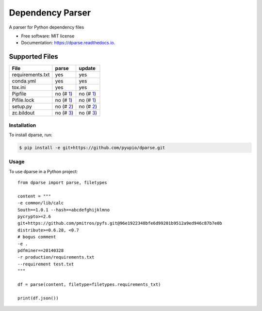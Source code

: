 =================
Dependency Parser
=================


.. image:: https://img.shields.io/pypi/v/dparse.svg
        :target: https://pypi.python.org/pypi/dparse

.. image:: https://img.shields.io/travis/pyupio/dparse.svg
        :target: https://travis-ci.org/pyupio/dparse

.. image:: https://readthedocs.org/projects/dparse/badge/?version=latest
        :target: https://dparse.readthedocs.io/en/latest/?badge=latest
        :alt: Documentation Status

.. image:: https://pyup.io/repos/github/jayfk/dparse/shield.svg
     :target: https://pyup.io/repos/github/pyupio/dparse/
     :alt: Updates


A parser for Python dependency files


* Free software: MIT license
* Documentation: https://dparse.readthedocs.io.


Supported Files
---------------

+------------------+------------+-----------+
| File             | parse      | update    |
+==================+============+===========+
| requirements.txt | yes        | yes       |
+------------------+------------+-----------+
| conda.yml        | yes        | yes       |
+------------------+------------+-----------+
| tox.ini          | yes        | yes       |
+------------------+------------+-----------+
| Pipfile          | no (# 1_)  | no (# 1_) |
+------------------+------------+-----------+
| Pifile.lock      | no (# 1_)  | no (# 1_) |
+------------------+------------+-----------+
| setup.py         | no (# 2_)  | no (# 2_) |
+------------------+------------+-----------+
| zc.bildout       | no (# 3_)  | no (# 3_) |
+------------------+------------+-----------+

.. _1: https://github.com/pyupio/dparse/issues/1
.. _2: https://github.com/pyupio/dparse/issues/2
.. _3: https://github.com/pyupio/dparse/issues/3

************
Installation
************

To install dparse, run:

.. code-block:: console

    $ pip install -e git+https://github.com/pyupio/dparse.git

*****
Usage
*****

To use dparse in a Python project::

    from dparse import parse, filetypes

    content = """
    -e common/lib/calc
    South==1.0.1 --hash==abcdefghijklmno
    pycrypto>=2.6
    git+https://github.com/pmitros/pyfs.git@96e1922348bfe6d99201b9512a9ed946c87b7e0b
    distribute>=0.6.28, <0.7
    # bogus comment
    -e .
    pdfminer==20140328
    -r production/requirements.txt
    --requirement test.txt
    """

    df = parse(content, filetype=filetypes.requirements_txt)

    print(df.json())
